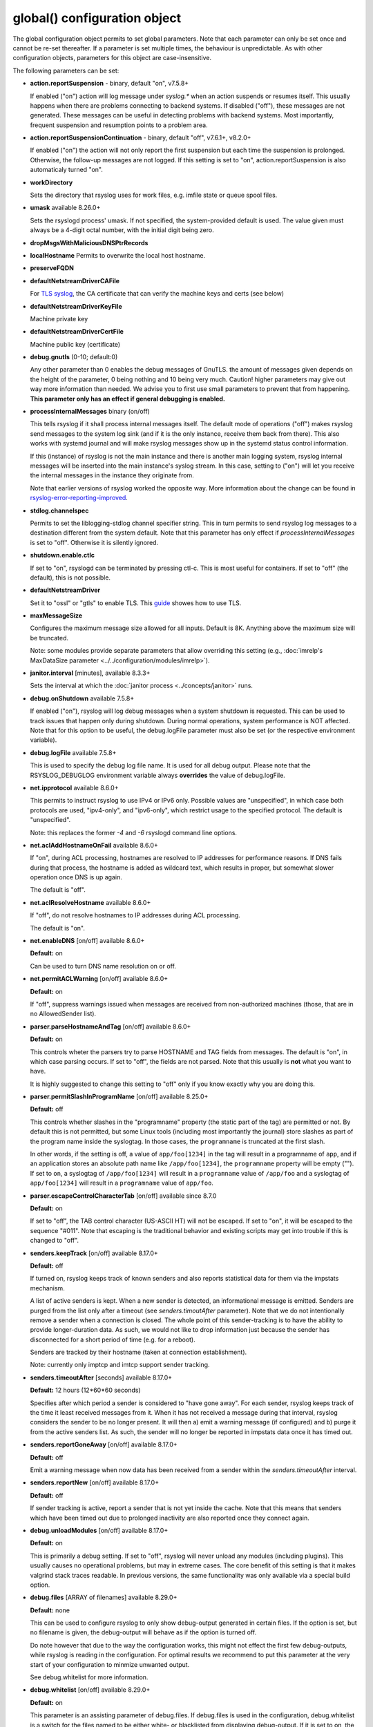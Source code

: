 global() configuration object
=============================

The global configuration object permits to set global parameters. Note
that each parameter can only be set once and cannot be re-set
thereafter. If a parameter is set multiple times, the behaviour is
unpredictable. As with other configuration objects, parameters for this
object are case-insensitive.

The following parameters can be set:

-  **action.reportSuspension** - binary, default "on", v7.5.8+

   If enabled ("on") action will log message under *syslog.\** when an
   action suspends or resumes itself. This usually happens when there are
   problems connecting to backend systems. If disabled ("off"), these
   messages are not generated. These messages can be useful in detecting
   problems with backend systems. Most importantly, frequent suspension
   and resumption points to a problem area.

- **action.reportSuspensionContinuation** - binary, default "off", v7.6.1+, v8.2.0+

  If enabled ("on") the action will not only report the first suspension but
  each time the suspension is prolonged. Otherwise, the follow-up messages
  are not logged. If this setting is set to "on", action.reportSuspension is
  also automaticaly turned "on".

- **workDirectory**

  Sets the directory that rsyslog uses for work files, e.g. imfile state
  or queue spool files.

- **umask** available 8.26.0+

  Sets the rsyslogd process' umask.  If not specified, the system-provided default
  is used.  The value given must always be a 4-digit octal number, with the initial
  digit being zero.

- **dropMsgsWithMaliciousDNSPtrRecords**

- **localHostname**
  Permits to overwrite the local host hostname.

- **preserveFQDN**
- **defaultNetstreamDriverCAFile**

  For `TLS syslog <http://www.rsyslog.com/doc/rsyslog_secure_tls.html>`_,
  the CA certificate that can verify the machine keys and certs (see below)

- **defaultNetstreamDriverKeyFile**

  Machine private key

- **defaultNetstreamDriverCertFile**

  Machine public key (certificate)

- **debug.gnutls** (0-10; default:0)

  Any other parameter than 0 enables the debug messages of GnuTLS. the
  amount of messages given depends on the height of the parameter, 0
  being nothing and 10 being very much. Caution! higher parameters may
  give out way more information than needed. We advise you to first use
  small parameters to prevent that from happening.
  **This parameter only has an effect if general debugging is enabled.**

- **processInternalMessages** binary (on/off)

  This tells rsyslog if it shall process internal messages itself. The
  default mode of operations ("off") makes rsyslog send messages to the
  system log sink (and if it is the only instance, receive them back from there).
  This also works with systemd journal and will make rsyslog messages show up in the
  systemd status control information.

  If this (instance) of rsyslog is not the main instance and there is another
  main logging system, rsyslog internal messages will be inserted into
  the main instance's syslog stream. In this case, setting to ("on") will
  let you receive the internal messages in the instance they originate from.

  Note that earlier versions of rsyslog worked the opposite way. More
  information about the change can be found in `rsyslog-error-reporting-improved <http://www.rsyslog.com/rsyslog-error-reporting-improved>`_.



- **stdlog.channelspec**

  Permits to set the liblogging-stdlog channel specifier string. This
  in turn permits to send rsyslog log messages to a destination different
  from the system default. Note that this parameter has only effect if
  *processInternalMessages* is set to "off". Otherwise it is silently
  ignored.

- **shutdown.enable.ctlc**

  If set to "on", rsyslogd can be terminated by pressing ctl-c. This is
  most useful for containers. If set to "off" (the default), this is not
  possible.

- **defaultNetstreamDriver**

  Set it to "ossl" or "gtls" to enable TLS.
  This `guide <http://www.rsyslog.com/doc/rsyslog_secure_tls.html>`_
  showes how to use TLS.

- **maxMessageSize**

  Configures the maximum message size allowed for all inputs. Default is 8K.
  Anything above the maximum size will be truncated.

  Note: some modules provide separate parameters that allow overriding this
  setting (e.g., :doc:`imrelp's MaxDataSize parameter <../../configuration/modules/imrelp>`).

.. _global_janitorInterval:

- **janitor.interval** [minutes], available 8.3.3+

  Sets the interval at which the
  :doc:`janitor process <../concepts/janitor>`
  runs.

- **debug.onShutdown** available 7.5.8+

  If enabled ("on"), rsyslog will log debug messages when a system
  shutdown is requested. This can be used to track issues that happen
  only during shutdown. During normal operations, system performance is
  NOT affected.
  Note that for this option to be useful, the debug.logFile parameter
  must also be set (or the respective environment variable).

- **debug.logFile** available 7.5.8+

  This is used to specify the debug log file name. It is used for all
  debug output. Please note that the RSYSLOG\_DEBUGLOG environment
  variable always **overrides** the value of debug.logFile.

- **net.ipprotocol** available 8.6.0+

  This permits to instruct rsyslog to use IPv4 or IPv6 only. Possible
  values are "unspecified", in which case both protocols are used,
  "ipv4-only", and "ipv6-only", which restrict usage to the specified
  protocol. The default is "unspecified".

  Note: this replaces the former *-4* and *-6* rsyslogd command line
  options.

- **net.aclAddHostnameOnFail** available 8.6.0+

  If "on", during ACL processing, hostnames are resolved to IP addresses for
  performance reasons. If DNS fails during that process, the hostname
  is added as wildcard text, which results in proper, but somewhat
  slower operation once DNS is up again.

  The default is "off".

- **net.aclResolveHostname** available 8.6.0+

  If "off", do not resolve hostnames to IP addresses during ACL processing.

  The default is "on".

- **net.enableDNS** [on/off] available 8.6.0+

  **Default:** on

  Can be used to turn DNS name resolution on or off.

- **net.permitACLWarning** [on/off] available 8.6.0+

  **Default:** on

  If "off", suppress warnings issued when messages are received
  from non-authorized machines (those, that are in no AllowedSender list).

- **parser.parseHostnameAndTag** [on/off] available 8.6.0+

  **Default:** on

  This controls wheter the parsers try to parse HOSTNAME and TAG fields
  from messages. The default is "on", in which case parsing occurs. If
  set to "off", the fields are not parsed. Note that this usually is
  **not** what you want to have.

  It is highly suggested to change this setting to "off" only if you
  know exactly why you are doing this.

- **parser.permitSlashInProgramName** [on/off] available 8.25.0+

  **Default:** off

  This controls whether slashes in the "programname" property
  (the static part of the tag) are permitted or not. By default
  this is not permitted, but some Linux tools (including most
  importantly the journal) store slashes as part of the program
  name inside the syslogtag. In those cases, the ``programname``
  is truncated at the first slash.

  In other words, if the setting is off, a value of ``app/foo[1234]``
  in the tag will result in a programname of ``app``, and if an
  application stores an absolute path name like ``/app/foo[1234]``,
  the ``programname`` property will be empty ("").
  If set to ``on``, a syslogtag of ``/app/foo[1234]`` will result
  in a ``programname`` value of ``/app/foo`` and a syslogtag of
  ``app/foo[1234]`` will result in a ``programname`` value of
  ``app/foo``.

- **parser.escapeControlCharacterTab** [on/off] available since 8.7.0

  **Default:** on

  If set to "off", the TAB control character (US-ASCII HT) will not be
  escaped. If set to "on", it will be escaped to the sequence "#011".
  Note that escaping is the traditional behavior and existing scripts
  may get into trouble if this is changed to "off".


- **senders.keepTrack** [on/off] available 8.17.0+

  **Default:** off

  If turned on, rsyslog keeps track of known senders and also reports
  statistical data for them via the impstats mechanism.

  A list of active senders is kept. When a new sender is detected, an
  informational message is emitted. Senders are purged from the list
  only after a timeout (see *senders.timoutAfter* parameter). Note
  that we do not intentionally remove a sender when a connection is
  closed. The whole point of this sender-tracking is to have the ability
  to provide longer-duration data. As such, we would not like to drop
  information just because the sender has disconnected for a short period
  of time (e.g. for a reboot).

  Senders are tracked by their hostname (taken at connection establishment).

  Note: currently only imptcp and imtcp support sender tracking.

- **senders.timeoutAfter** [seconds] available 8.17.0+

  **Default:** 12 hours (12*60*60 seconds)

  Specifies after which period a sender is considered to "have gone
  away". For each sender, rsyslog keeps track of the time it least
  received messages from it. When it has not received a message during
  that interval, rsyslog considers the sender to be no longer present.
  It will then a) emit a warning message (if configured) and b) purge
  it from the active senders list. As such, the sender will no longer
  be reported in impstats data once it has timed out.

- **senders.reportGoneAway** [on/off] available 8.17.0+

  **Default:** off

  Emit a warning message when now data has been received from a sender
  within the *senders.timeoutAfter* interval.

- **senders.reportNew** [on/off] available 8.17.0+

  **Default:** off

  If sender tracking is active, report a sender that is not yet inside
  the cache. Note that this means that senders which have been timed out
  due to prolonged inactivity are also reported once they connect again.

- **debug.unloadModules** [on/off] available 8.17.0+

  **Default:** on

  This is primarily a debug setting. If set to "off", rsyslog will never
  unload any modules (including plugins). This usually causes no operational
  problems, but may in extreme cases. The core benefit of this setting is
  that it makes valgrind stack traces readable. In previous versions, the
  same functionality was only available via a special build option.

- **debug.files** [ARRAY of filenames] available 8.29.0+

  **Default:** none

  This can be used to configure rsyslog to only show debug-output generated in
  certain files. If the option is set, but no filename is given, the
  debug-output will behave as if the option is turned off.

  Do note however that due to the way the configuration works, this might not
  effect the first few debug-outputs, while rsyslog is reading in the configuration.
  For optimal results we recommend to put this parameter at the very start of
  your configuration to minmize unwanted output.

  See debug.whitelist for more information.

- **debug.whitelist** [on/off] available 8.29.0+

  **Default:** on

  This parameter is an assisting parameter of  debug.files. If debug.files
  is used in the configuration, debug.whitelist is a switch for the files named
  to be either white- or blacklisted from displaying debug-output. If it is set to
  on, the listed files will generate debug-output, but no other files will.
  The reverse principle applies if the parameter is set to off.

  See debug.files for more information.

- **environment** [ARRAY of environment variable=value strings] available 8.23.0+

  **Default:** none

  This permits to set environment variables via rsyslog.conf. The prime
  motivation for having this is that for many libraries, defaults can be
  set via environment variables, **but** setting them via operating system
  service startup files is cumbersome and different on different platforms.
  So the *environment* parameter provides a handy way to set those
  variables.

  A common example is to set the *http_proxy* variable, e.g. for use with
  KSI signing or ElasticSearch. This can be done as follows::

    global(environment="http_proxy=http://myproxy.example.net")

  Note that an environment variable set this way must contain an equal sign,
  and the variable name must not be longer than 127 characters.

  It is possible to set multiple environment variables in a single
  global statement. This is done in regular array syntax as follows::

    global(environment=["http_proxy=http://myproxy.example.net",
                        "another_one=this string is=ok!"
          )

  As usual, whitespace is irrelevant in regard to parameter placing. So
  the above sample could also have been written on a single line.

- **internalmsg.ratelimit.interval** [positive integer] available 8.29.0+

  **Default:** 5

   Specifies the interval in seconds onto which rate-limiting is to be
   applied to internal messgaes generated by rsyslog(i.e. error messages).
   If more than internalmsg.ratelimit.burst messages are read during
   that interval, further messages up to the end of the interval are
   discarded.

- **internalmsg.ratelimit.burst** [positive integer] available 8.29.0+

  **Default:** 500

   Specifies the maximum number of internal messages that can be emitted within
   the ratelimit.interval interval. For futher information, see
   description there.


  **Caution:** Environment variables are set immediately when the
  corresponding statement is encountered. Likewise, modules are loaded when
  the module load statement is encountered. This may create **sequence
  dependencies** inside rsyslog.conf. To avoid this, it is highly suggested
  that environment variables are set **right at the top of rsyslog.conf**.
  Also, rsyslog-related environment variables may not apply even when set
  right at the top. It is safest to still set them in operating system
  start files. Note that rsyslog environment variables are usually intended
  only for developers so there should hardly be a need to set them for a
  regular user. Also, many settings (e.g. debug) are also available as
  configuration objects.

- **errorMessagesToStderr.maxNumber** [positive integer] available 8.30.0+

  **Default:** unlimited

  This permits to put a hard limit on the number of messages that can
  go to stderr. If for nothing else, this capability is helpful for the
  testbench. It permits to reduce spamming the test log while still
  providing the ability to see initial error messages. Might also be
  useful for some practical deployments.

- **variables.caseSensitive** [boolean (on/off)] available 8.30.0+

  **Default:** off

  This permits to make variables case-sensitive, what might be required
  for some exotic input data where case is the only difference in
  field names. Note that in rsyslog versions prior to 8.30, the default was
  "on", which very often led to user confusion. There normally should be no
  need to switch it back to "on", except for the case to be mentioned.
  This is also the reason why we switched the default.

- **dynafile.donotsuspend** [boolean (on/off)] available 8.32.0+

  **Default:** on

  This permits SUSPENDing dynafile actions. Traditionally, SUSPEND mode was
  never entered for dynafiles as it would have blocked overall processing
  flow. Default is not to suspend (and thus block).

- **internal.developeronly.options**

  This is NOT to be used by end users. It provides rsyslog developers the
  ability to do some (possibly strange) things inside rsyslog, e.g. for
  testing. This parameter should never be set, except if instructed by
  a developer. If it is set, rsyslog may misbehave, segfault, or cause
  other strange things. Note that option values are not guaranteed to
  stay the same between releases, so do not be "smart" and apply settings
  that you found via a web search.

  Once again: **users must NOT set this parameter!**

- **oversizemsg.errorfile** [file name] available 8.35.0+

  This parameter is used to specify the name of the oversize message log file.
  Here messages that are longer than maxMessageSize will be gathered.

- **oversizemsg.input.mode** [mode] available 8.35.0+

  With this parameter the behavior for oversized messages can be specified.
  Available modes are:

  - truncate: Oversized messages will be truncated.
  - split: Oversized messages will be split and the rest of the message will
    be send in another message.
  - accept: Oversized messages will still be accepted.

- **oversizemsg.report** [boolean (on/off)] available 8.35.0+

  This parameter specifies if an error shall be reported when an oversized
  message is seen. The default is "on".

- **abortOnUncleanConfig** [boolean (on/of)] available 8.37.0+

  This parameter permits to prevent rsyslog from running when the
  configuration file is not clean. "Not Clean" means there are errors or
  some other annoyances that rsyslgod reports on startup. This is a
  user-requested feature to have a strict startup mode. Note that with the
  current code base it is not always possible to differentiate between an
  real error and a warning-like condition. As such, the startup will also
  prevented if warnings are present. I consider this a good thing in being
  "strict", but I admit there also currently is no other way of doing it.

- **inputs.timeout.shutdown** [numeric, ms] available 8.37.0+

  This parameter specifies how long input modules are given time to terminate
  when rsyslog is shutdown. The default is 1000ms (1 second). If the input
  requires longer to terminate, it will be cancelled. This is necessary if
  the input is inside a lengthy operation, but should generally be tried to
  avoid. On busy systems it may make sense to increase that timeout. This
  especially seems to be the case with containers.

- **operatingStateFile** [string, filename], default unset, available 8.39.0+

  The operatingStateFile, as the name says, provides information about rsyslog
  operating state. It can be useful for troubleshooting.

  If this parameter is not set, an operating state file will not be writen. If
  it is set, the file will be written **and** used to detect unclean shutdown.
  Upon startup, rsyslog checks if the last recorded line contains the "clean
  shutdown notification". If so, the file is deleted and re-written with new
  operating state. If the notification cannot be found, rsyslog assumes unclean
  shutdown and complains about this state. In this case the operating state file
  is renamed to "<configured-name>.previous" and a new file is started under the
  configured name for the current run. This permits the administrator to check the
  previous operating state file for helpful information on why the system shut
  down unclean.
